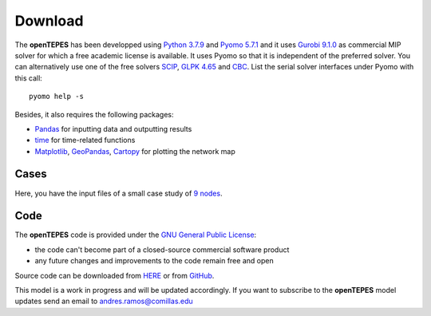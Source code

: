 .. openTEPES documentation master file, created by Andres Ramos

Download
========
The **openTEPES** has been developped using `Python 3.7.9 <https://www.python.org/>`_ and `Pyomo 5.7.1 <http://www.pyomo.org/>`_ and it uses `Gurobi 9.1.0 <https://www.gurobi.com/>`_ as commercial MIP solver for which a free academic license is available.
It uses Pyomo so that it is independent of the preferred solver. You can alternatively use one of the free solvers `SCIP <https://scip.zib.de/>`_, `GLPK 4.65 <https://www.gnu.org/software/glpk/>`_
and `CBC <https://github.com/coin-or/Cbc>`_. List the serial solver interfaces under Pyomo with this call::

  pyomo help -s

Besides, it also requires the following packages:

- `Pandas <https://pandas.pydata.org/>`_ for inputting data and outputting results
- `time <https://docs.python.org/3/library/time.html>`_ for time-related functions
- `Matplotlib <https://matplotlib.org/>`_, `GeoPandas <http://geopandas.org/>`_, `Cartopy <https://scitools.org.uk/cartopy/docs/latest/#>`_ for plotting the network map

Cases
-----
Here, you have the input files of a small case study of `9 nodes <../9n.zip>`_.

Code
----

The **openTEPES** code is provided under the `GNU General Public License <https://www.gnu.org/licenses/gpl-3.0.html>`_:

- the code can't become part of a closed-source commercial software product
- any future changes and improvements to the code remain free and open

Source code can be downloaded from `HERE <../openTEPES.zip>`_ or from `GitHub <https://github.com/IIT-EnergySystemModels/openTEPES>`_.

This model is a work in progress and will be updated accordingly. If you want to subscribe to the **openTEPES** model updates send an email to andres.ramos@comillas.edu

